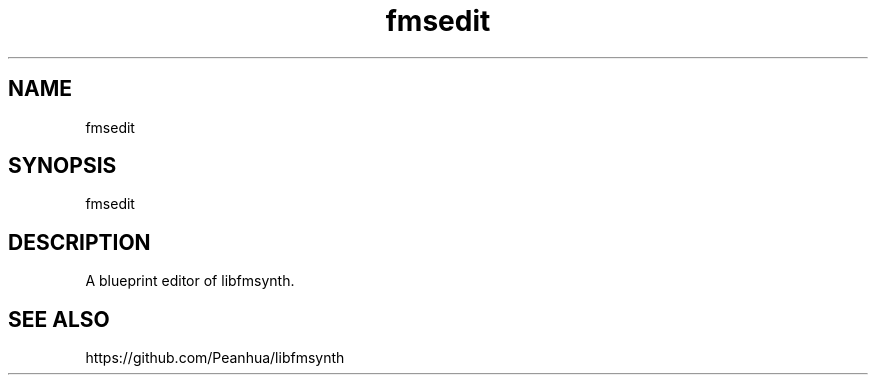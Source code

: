 .TH fmsedit 1 "February 16, 2022" "" "libfmsynth"
.SH NAME
fmsedit
.SH SYNOPSIS
fmsedit
.SH DESCRIPTION
A blueprint editor of libfmsynth.
.SH "SEE ALSO"
https://github.com/Peanhua/libfmsynth
